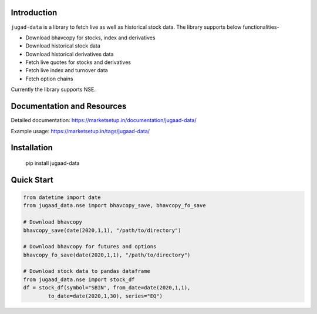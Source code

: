 Introduction
============

``jugad-data`` is a library to fetch live as well as historical stock data. The library supports below functionalities-

- Download bhavcopy for stocks, index and derivatives
- Download historical stock data
- Download historical derivatives data
- Fetch live quotes for stocks and derivatives
- Fetch live index and turnover data
- Fetch option chains

Currently the library supports NSE.

Documentation and Resources
===========================

Detailed documentation: https://marketsetup.in/documentation/jugaad-data/

Example usage: https://marketsetup.in/tags/jugaad-data/

Installation
============

        pip install jugaad-data


Quick Start
===========

.. code-block:: python

        from datetime import date
        from jugaad_data.nse import bhavcopy_save, bhavcopy_fo_save

        # Download bhavcopy
        bhavcopy_save(date(2020,1,1), "/path/to/directory")

        # Download bhavcopy for futures and options
        bhavcopy_fo_save(date(2020,1,1), "/path/to/directory")

        # Download stock data to pandas dataframe
        from jugaad_data.nse import stock_df
        df = stock_df(symbol="SBIN", from_date=date(2020,1,1),
                to_date=date(2020,1,30), series="EQ")
